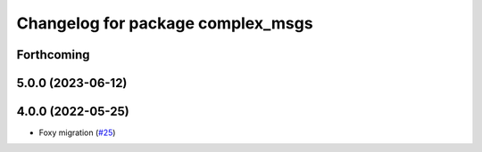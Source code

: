 ^^^^^^^^^^^^^^^^^^^^^^^^^^^^^^^^^^
Changelog for package complex_msgs
^^^^^^^^^^^^^^^^^^^^^^^^^^^^^^^^^^

Forthcoming
-----------

5.0.0 (2023-06-12)
------------------

4.0.0 (2022-05-25)
------------------
* Foxy migration (`#25 <https://github.com/micro-ROS/micro-ROS-demos/issues/25>`_)
